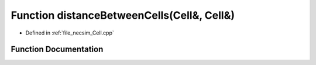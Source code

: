 .. _exhale_function__cell_8cpp_1a48edc8f7abe3fe6291412caa2cd65392:

Function distanceBetweenCells(Cell&, Cell&)
===========================================

- Defined in :ref:`file_necsim_Cell.cpp`


Function Documentation
----------------------


.. doxygenfunction:: distanceBetweenCells(Cell&, Cell&)
